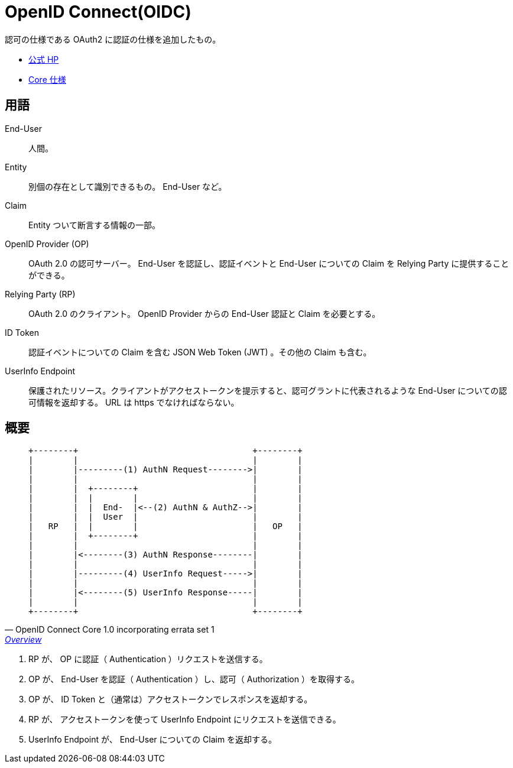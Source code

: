 = OpenID Connect(OIDC)

認可の仕様である OAuth2 に認証の仕様を追加したもの。

* https://openid.net/connect/[公式 HP]
* https://openid.net/specs/openid-connect-core-1_0.html[Core 仕様]

== 用語

End-User::
  人間。
Entity::
  別個の存在として識別できるもの。 End-User など。
Claim::
  Entity ついて断言する情報の一部。
OpenID Provider (OP)::
  OAuth 2.0 の認可サーバー。 End-User を認証し、認証イベントと End-User についての Claim を Relying Party に提供することができる。
Relying Party (RP)::
  OAuth 2.0 のクライアント。 OpenID Provider からの End-User 認証と Claim を必要とする。
ID Token::
  認証イベントについての Claim を含む JSON Web Token (JWT) 。その他の Claim も含む。
UserInfo Endpoint::
  保護されたリソース。クライアントがアクセストークンを提示すると、認可グラントに代表されるような End-User についての認可情報を返却する。
  URL は https でなければならない。

== 概要

[quote, OpenID Connect Core 1.0 incorporating errata set 1,'https://openid.net/specs/openid-connect-core-1_0.html#Overview[Overview]' ]
____
[source]
----
+--------+                                   +--------+
|        |                                   |        |
|        |---------(1) AuthN Request-------->|        |
|        |                                   |        |
|        |  +--------+                       |        |
|        |  |        |                       |        |
|        |  |  End-  |<--(2) AuthN & AuthZ-->|        |
|        |  |  User  |                       |        |
|   RP   |  |        |                       |   OP   |
|        |  +--------+                       |        |
|        |                                   |        |
|        |<--------(3) AuthN Response--------|        |
|        |                                   |        |
|        |---------(4) UserInfo Request----->|        |
|        |                                   |        |
|        |<--------(5) UserInfo Response-----|        |
|        |                                   |        |
+--------+                                   +--------+
----
____

. RP が、 OP に認証（ Authentication ）リクエストを送信する。
. OP が、 End-User を認証（ Authentication ）し、認可（ Authorization ）を取得する。
. OP が、  ID Token と（通常は）アクセストークンでレスポンスを返却する。
. RP が、 アクセストークンを使って UserInfo Endpoint にリクエストを送信できる。
. UserInfo Endpoint が、 End-User についての Claim を返却する。
